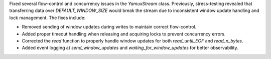 Fixed several flow-control and concurrency issues in the `YamuxStream` class. Previously, stress-testing revealed that transferring data over `DEFAULT_WINDOW_SIZE` would break the stream due to inconsistent window update handling and lock management. The fixes include:

- Removed sending of window updates during writes to maintain correct flow-control.
- Added proper timeout handling when releasing and acquiring locks to prevent concurrency errors.
- Corrected the `read` function to properly handle window updates for both `read_until_EOF` and `read_n_bytes`.
- Added event logging at `send_window_updates` and `waiting_for_window_updates` for better observability.

